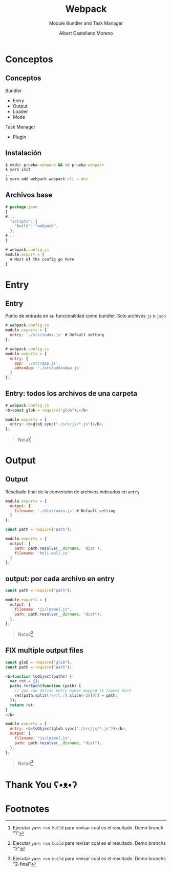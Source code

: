 * Slide Options                           :noexport:
# ======= Appear in cover-slide ====================
#+TITLE: Webpack
#+SUBTITLE: Module Bundler and Task Manager
#+COMPANY: Codeable
#+AUTHOR: Albert Castellano Moreno
#+EMAIL: acastemoreno@gmail.com

# ======= Appear in thank-you-slide ================
#+GITHUB: http://github.com/acastemoreno

# ======= Appear under each slide ==================
#+FAVICON: images/webpack.png
#+ICON: images/webpack.png
#+HASHTAG: #webpack

# ======= Google Analytics =========================
#+ANALYTICS: ----

# ======= Org settings =========================
#+EXCLUDE_TAGS: noexport
#+OPTIONS: toc:nil num:nil ^:nil
#+LANGUAGE: es
#+HTML_HEAD: <link rel="stylesheet" type="text/css" href="theme/css/custom.css" />

* Conceptos
  :PROPERTIES:
  :SLIDE:    segue dark quote
  :ASIDE:    right bottom
  :ARTICLE:  flexbox vleft auto-fadein
  :END:

** Conceptos
Bundler
  - Entry
  - Output
  - Loader
  - Mode

Task Manager
  - Plugin

** Instalación
#+BEGIN_SRC cmd
$ mkdir prueba-webpack && cd prueba-webpack
$ yarn init
...
$ yarn add webpack webpack-cli --dev
#+END_SRC

** Archivos base
#+BEGIN_SRC js
# package.json
{
#...
  "scripts": {
    "build": "webpack",
  },
#...
}
#+END_SRC

#+BEGIN_SRC js
# webpack.config.js
module.export = {
  # Most of the config go here
}
#+END_SRC

* Entry
  :PROPERTIES:
  :SLIDE:    segue dark quote
  :ASIDE:    right bottom
  :ARTICLE:  flexbox vleft auto-fadein
  :END:

** Entry
Punto de entrada en su funcionalidad como bundler. Solo archivos =js= o =json=
#+BEGIN_SRC js
# webpack.config.js
module.exports = {
  entry: './src/index.js' # Default setting
};
#+END_SRC

#+BEGIN_SRC js
# webpack.config.js
module.exports = {
  entry: {
    app: './src/app.js',
    adminApp: './src/adminApp.js'
  }
};
#+END_SRC

** Entry: todos los archivos de una carpeta
#+BEGIN_SRC js
# webpack.config.js
<b>const glob = require("glob");</b>

module.exports = {
  entry: <b>glob.sync("./src/js/*.js")</b>,
};
#+END_SRC

#+ATTR_HTML: :class note
#+BEGIN_QUOTE
Nota1[fn:1]
#+END_QUOTE

* Output
  :PROPERTIES:
  :SLIDE:    segue dark quote
  :ASIDE:    right bottom
  :ARTICLE:  flexbox vleft auto-fadein
  :END:

** Output
:PROPERTIES:
:ARTICLE:  smaller
:END:
Resultado final de la conversión de archivos indicados en =entry=
#+BEGIN_SRC js
module.exports = {
  output: {
    filename: './dist/main.js' # Default setting
  } 
};
#+END_SRC

#+BEGIN_SRC js
const path = require('path');

module.exports = {
  output: {
    path: path.resolve(__dirname, 'dist'),
    filename: 'holi-woli.js'
  }
};
#+END_SRC

** output: por cada archivo en entry
#+BEGIN_SRC js
const path = require("path");

module.exports = {
  output: {
    filename: "js/[name].js",
    path: path.resolve(__dirname, "dist"),
  },
};
#+END_SRC

#+ATTR_HTML: :class note
#+BEGIN_QUOTE
Nota2[fn:2]
#+END_QUOTE

** FIX multiple output files
:PROPERTIES:
:ARTICLE:  smaller
:END:
#+BEGIN_SRC js
const glob = require("glob");
const path = require("path");

<b>function toObject(paths) {
  var ret = {};
  paths.forEach(function (path) {
    // you can define entry names mapped to [name] here
    ret[path.split(/\/|\./).slice(-2)[0]] = path;
  });
  return ret;
}
</b>

module.exports = {
  entry: <b>toObject(glob.sync("./src/js/*.js"))</b>,
  output: {
    filename: "js/[name].js",
    path: path.resolve(__dirname, "dist"),
  },
};
#+END_SRC

#+ATTR_HTML: :class note
#+BEGIN_QUOTE
Nota3[fn:3]
#+END_QUOTE

* Thank You ʕ•ᴥ•ʔ
:PROPERTIES:
:SLIDE: thank-you-slide segue
:ASIDE: right
:ARTICLE: flexbox vleft auto-fadein
:END:


* Footnotes
[fn:1] Ejecutar =yarn run build= para revisar cual es el resultado. Demo branch "1"
[fn:2] Ejecutar =yarn run build= para revisar cual es el resultado. Demo branchs "2"
[fn:3] Ejecutar =yarn run build= para revisar cual es el resultado. Demo branchs "2-final"